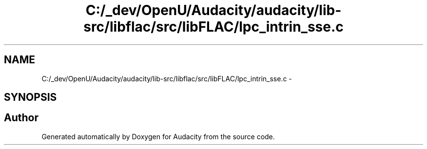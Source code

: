 .TH "C:/_dev/OpenU/Audacity/audacity/lib-src/libflac/src/libFLAC/lpc_intrin_sse.c" 3 "Thu Apr 28 2016" "Audacity" \" -*- nroff -*-
.ad l
.nh
.SH NAME
C:/_dev/OpenU/Audacity/audacity/lib-src/libflac/src/libFLAC/lpc_intrin_sse.c \- 
.SH SYNOPSIS
.br
.PP
.SH "Author"
.PP 
Generated automatically by Doxygen for Audacity from the source code\&.
